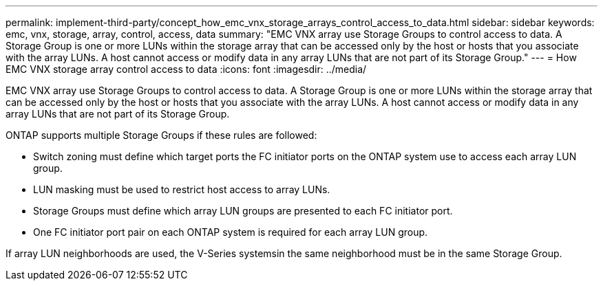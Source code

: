 ---
permalink: implement-third-party/concept_how_emc_vnx_storage_arrays_control_access_to_data.html
sidebar: sidebar
keywords: emc, vnx, storage, array, control, access, data
summary: "EMC VNX array use Storage Groups to control access to data. A Storage Group is one or more LUNs within the storage array that can be accessed only by the host or hosts that you associate with the array LUNs. A host cannot access or modify data in any array LUNs that are not part of its Storage Group."
---
= How EMC VNX storage array control access to data
:icons: font
:imagesdir: ../media/

[.lead]
EMC VNX array use Storage Groups to control access to data. A Storage Group is one or more LUNs within the storage array that can be accessed only by the host or hosts that you associate with the array LUNs. A host cannot access or modify data in any array LUNs that are not part of its Storage Group.

ONTAP supports multiple Storage Groups if these rules are followed:

* Switch zoning must define which target ports the FC initiator ports on the ONTAP system use to access each array LUN group.
* LUN masking must be used to restrict host access to array LUNs.
* Storage Groups must define which array LUN groups are presented to each FC initiator port.
* One FC initiator port pair on each ONTAP system is required for each array LUN group.

If array LUN neighborhoods are used, the V-Series systemsin the same neighborhood must be in the same Storage Group.
